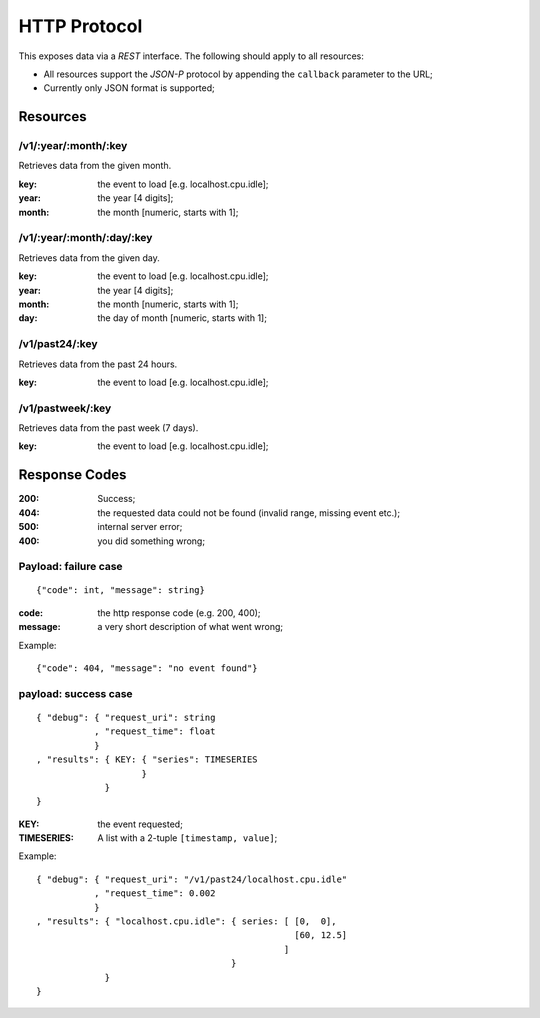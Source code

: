 ===============
 HTTP Protocol
===============

This exposes data via a *REST* interface. The following should apply
to all resources:

* All resources support the *JSON-P* protocol by appending the
  ``callback`` parameter to the URL;

* Currently only JSON format is supported;

Resources
=========

/v1/:year/:month/:key
---------------------

Retrieves data from the given month.

:key: the event to load [e.g. localhost.cpu.idle];
:year: the year [4 digits];
:month: the month [numeric, starts with 1];

/v1/:year/:month/:day/:key
--------------------------

Retrieves data from the given day.

:key: the event to load [e.g. localhost.cpu.idle];
:year: the year [4 digits];
:month: the month [numeric, starts with 1];
:day: the day of month [numeric, starts with 1];

/v1/past24/:key
---------------

Retrieves data from the past 24 hours.

:key: the event to load [e.g. localhost.cpu.idle];

/v1/pastweek/:key
-----------------

Retrieves data from the past week (7 days).

:key: the event to load [e.g. localhost.cpu.idle];

Response Codes
==============

:200: Success;

:404: the requested data could not be found (invalid range, missing
      event etc.);

:500: internal server error;

:400: you did something wrong;

Payload: failure case
---------------------

::

  {"code": int, "message": string}

:code: the http response code (e.g. 200, 400);
:message: a very short description of what went wrong;

Example:

::

  {"code": 404, "message": "no event found"}


payload: success case
---------------------

::

  { "debug": { "request_uri": string
             , "request_time": float
             }
  , "results": { KEY: { "series": TIMESERIES
                      }
               }
  }

:KEY: the event requested;
:TIMESERIES: A list with a 2-tuple ``[timestamp, value]``;

Example:

::

  { "debug": { "request_uri": "/v1/past24/localhost.cpu.idle"
             , "request_time": 0.002
             }
  , "results": { "localhost.cpu.idle": { series: [ [0,  0],
                                                   [60, 12.5]
                                                 ]
                                       }
               }
  }
